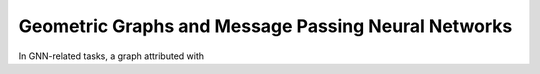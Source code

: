 Geometric Graphs and Message Passing Neural Networks
====================================================

In GNN-related tasks, a graph attributed with 

